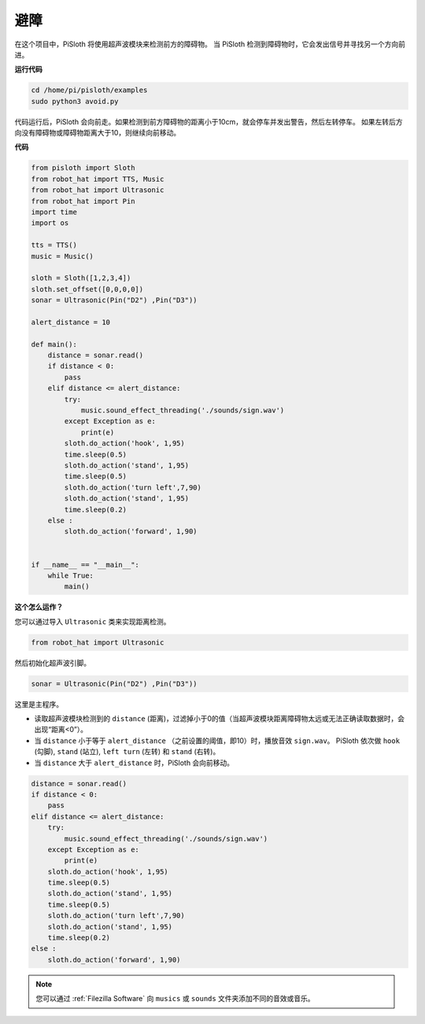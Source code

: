 避障
=====================

在这个项目中，PiSloth 将使用超声波模块来检测前方的障碍物。
当 PiSloth 检测到障碍物时，它会发出信号并寻找另一个方向前进。

**运行代码**

.. raw:: html

    <run></run>

.. code-block::

    cd /home/pi/pisloth/examples
    sudo python3 avoid.py

代码运行后，PiSloth 会向前走。如果检测到前方障碍物的距离小于10cm，就会停车并发出警告，然后左转停车。
如果左转后方向没有障碍物或障碍物距离大于10，则继续向前移动。

**代码**

.. .. note::
..     You can **Modify/Reset/Copy/Run/Stop** the code below. But before that, you need to go to  source code path like ``pisloth\examples``. After modifying the code, you can run it directly to see the effect.

.. raw:: html

    <run></run>

.. code-block:: python


    from pisloth import Sloth
    from robot_hat import TTS, Music
    from robot_hat import Ultrasonic
    from robot_hat import Pin
    import time
    import os

    tts = TTS()
    music = Music()

    sloth = Sloth([1,2,3,4])
    sloth.set_offset([0,0,0,0])
    sonar = Ultrasonic(Pin("D2") ,Pin("D3"))

    alert_distance = 10

    def main():
        distance = sonar.read()
        if distance < 0:
            pass
        elif distance <= alert_distance:
            try:
                music.sound_effect_threading('./sounds/sign.wav')
            except Exception as e:
                print(e)
            sloth.do_action('hook', 1,95)
            time.sleep(0.5)
            sloth.do_action('stand', 1,95)
            time.sleep(0.5)
            sloth.do_action('turn left',7,90)
            sloth.do_action('stand', 1,95)
            time.sleep(0.2)
        else :
            sloth.do_action('forward', 1,90)


    if __name__ == "__main__":
        while True:
            main()


**这个怎么运作？**

您可以通过导入 ``Ultrasonic`` 类来实现距离检测。

.. code-block:: python

    from robot_hat import Ultrasonic

然后初始化超声波引脚。

.. code-block:: python

    sonar = Ultrasonic(Pin("D2") ,Pin("D3"))

这里是主程序。

* 读取超声波模块检测到的 ``distance`` (距离)，过滤掉小于0的值（当超声波模块距离障碍物太远或无法正确读取数据时，会出现“距离<0”）。
* 当 ``distance`` 小于等于 ``alert_distance`` （之前设置的阈值，即10）时，播放音效 ``sign.wav``。 PiSloth 依次做 ``hook`` (勾脚), ``stand`` (站立), ``left turn`` (左转) 和 ``stand`` (右转)。
* 当 ``distance`` 大于 ``alert_distance`` 时，PiSloth 会向前移动。

.. code-block:: python

    distance = sonar.read()
    if distance < 0:
        pass
    elif distance <= alert_distance:
        try:
            music.sound_effect_threading('./sounds/sign.wav')
        except Exception as e:
            print(e)
        sloth.do_action('hook', 1,95)
        time.sleep(0.5)
        sloth.do_action('stand', 1,95)
        time.sleep(0.5)
        sloth.do_action('turn left',7,90)
        sloth.do_action('stand', 1,95)
        time.sleep(0.2)
    else :
        sloth.do_action('forward', 1,90)


.. note::
    
    您可以通过 :ref:`Filezilla Software` 向 ``musics`` 或 ``sounds`` 文件夹添加不同的音效或音乐。